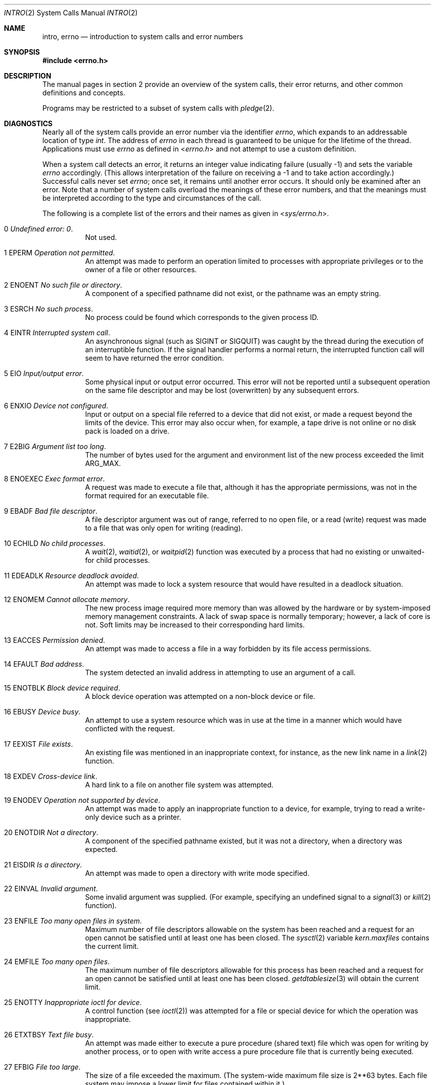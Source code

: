 .\"	$OpenBSD: intro.2,v 1.72 2022/12/19 03:54:17 guenther Exp $
.\"	$NetBSD: intro.2,v 1.6 1995/02/27 12:33:41 cgd Exp $
.\"
.\" Copyright (c) 1980, 1983, 1986, 1991, 1993
.\"	The Regents of the University of California.  All rights reserved.
.\"
.\" Redistribution and use in source and binary forms, with or without
.\" modification, are permitted provided that the following conditions
.\" are met:
.\" 1. Redistributions of source code must retain the above copyright
.\"    notice, this list of conditions and the following disclaimer.
.\" 2. Redistributions in binary form must reproduce the above copyright
.\"    notice, this list of conditions and the following disclaimer in the
.\"    documentation and/or other materials provided with the distribution.
.\" 3. Neither the name of the University nor the names of its contributors
.\"    may be used to endorse or promote products derived from this software
.\"    without specific prior written permission.
.\"
.\" THIS SOFTWARE IS PROVIDED BY THE REGENTS AND CONTRIBUTORS ``AS IS'' AND
.\" ANY EXPRESS OR IMPLIED WARRANTIES, INCLUDING, BUT NOT LIMITED TO, THE
.\" IMPLIED WARRANTIES OF MERCHANTABILITY AND FITNESS FOR A PARTICULAR PURPOSE
.\" ARE DISCLAIMED.  IN NO EVENT SHALL THE REGENTS OR CONTRIBUTORS BE LIABLE
.\" FOR ANY DIRECT, INDIRECT, INCIDENTAL, SPECIAL, EXEMPLARY, OR CONSEQUENTIAL
.\" DAMAGES (INCLUDING, BUT NOT LIMITED TO, PROCUREMENT OF SUBSTITUTE GOODS
.\" OR SERVICES; LOSS OF USE, DATA, OR PROFITS; OR BUSINESS INTERRUPTION)
.\" HOWEVER CAUSED AND ON ANY THEORY OF LIABILITY, WHETHER IN CONTRACT, STRICT
.\" LIABILITY, OR TORT (INCLUDING NEGLIGENCE OR OTHERWISE) ARISING IN ANY WAY
.\" OUT OF THE USE OF THIS SOFTWARE, EVEN IF ADVISED OF THE POSSIBILITY OF
.\" SUCH DAMAGE.
.\"
.\"     @(#)intro.2	8.3 (Berkeley) 12/11/93
.\"
.Dd $Mdocdate: December 19 2022 $
.Dt INTRO 2
.Os
.Sh NAME
.Nm intro ,
.Nm errno
.Nd introduction to system calls and error numbers
.Sh SYNOPSIS
.In errno.h
.Sh DESCRIPTION
The manual pages in section 2 provide an overview of the system calls,
their error returns, and other common definitions and concepts.
.Pp
Programs may be restricted to a subset of system calls with
.Xr pledge 2 .
.\".Pp
.\".Sy System call restart
.\".Pp
.\"<more later...>
.Sh DIAGNOSTICS
Nearly all of the system calls provide an error number via the identifier
.Va errno ,
which expands to an addressable location of type
.Vt int .
The address of
.Va errno
in each thread is guaranteed to be unique for the lifetime of the thread.
Applications must use
.Va errno
as defined in
.In errno.h
and not attempt to use a custom definition.
.Pp
When a system call detects an error, it returns an integer value
indicating failure (usually \-1) and sets the variable
.Va errno
accordingly.
(This allows interpretation of the failure on receiving
a \-1 and to take action accordingly.)
Successful calls never set
.Va errno ;
once set, it remains until another error occurs.
It should only be examined after an error.
Note that a number of system calls overload the meanings of these
error numbers, and that the meanings must be interpreted according
to the type and circumstances of the call.
.Pp
The following is a complete list of the errors and their
names as given in
.In sys/errno.h .
.Bl -hang -width Ds
.It Er 0 Em "Undefined error: 0" .
Not used.
.It Er 1 EPERM Em "Operation not permitted" .
An attempt was made to perform an operation limited to processes
with appropriate privileges or to the owner of a file or other
resources.
.It Er 2 ENOENT Em "\&No such file or directory" .
A component of a specified pathname did not exist, or the
pathname was an empty string.
.It Er 3 ESRCH Em "\&No such process" .
No process could be found which corresponds to the given process ID.
.It Er 4 EINTR Em "Interrupted system call" .
An asynchronous signal (such as
.Dv SIGINT
or
.Dv SIGQUIT )
was caught by the thread during the execution of an interruptible
function.
If the signal handler performs a normal return, the
interrupted function call will seem to have returned the error condition.
.It Er 5 EIO Em "Input/output error" .
Some physical input or output error occurred.
This error will not be reported until a subsequent operation on the same file
descriptor and may be lost (overwritten) by any subsequent errors.
.It Er 6 ENXIO Em "Device not configured" .
Input or output on a special file referred to a device that did not
exist, or made a request beyond the limits of the device.
This error may also occur when, for example, a tape drive is not online or
no disk pack is loaded on a drive.
.It Er 7 E2BIG Em "Argument list too long" .
The number of bytes used for the argument and environment
list of the new process exceeded the limit
.Dv ARG_MAX .
.It Er 8 ENOEXEC Em "Exec format error" .
A request was made to execute a file that, although it has the appropriate
permissions, was not in the format required for an executable file.
.It Er 9 EBADF Em "Bad file descriptor" .
A file descriptor argument was out of range, referred to no open file,
or a read (write) request was made to a file that was only open for
writing (reading).
.It Er 10 ECHILD Em "\&No child processes" .
A
.Xr wait 2 ,
.Xr waitid 2 ,
or
.Xr waitpid 2
function was executed by a process that had no existing or unwaited-for
child processes.
.It Er 11 EDEADLK Em "Resource deadlock avoided" .
An attempt was made to lock a system resource that
would have resulted in a deadlock situation.
.It Er 12 ENOMEM Em "Cannot allocate memory" .
The new process image required more memory than was allowed by the hardware
or by system-imposed memory management constraints.
A lack of swap space is normally temporary; however, a lack of core is not.
Soft limits may be increased to their corresponding hard limits.
.It Er 13 EACCES Em "Permission denied" .
An attempt was made to access a file in a way forbidden
by its file access permissions.
.It Er 14 EFAULT Em "Bad address" .
The system detected an invalid address in attempting to
use an argument of a call.
.It Er 15 ENOTBLK Em "Block device required" .
A block device operation was attempted on a non-block device or file.
.It Er 16 EBUSY Em "Device busy" .
An attempt to use a system resource which was in use at the time
in a manner which would have conflicted with the request.
.It Er 17 EEXIST Em "File exists" .
An existing file was mentioned in an inappropriate context,
for instance, as the new link name in a
.Xr link 2
function.
.It Er 18 EXDEV Em "Cross-device link" .
A hard link to a file on another file system was attempted.
.It Er 19 ENODEV Em "Operation not supported by device" .
An attempt was made to apply an inappropriate function to a device,
for example, trying to read a write-only device such as a printer.
.It Er 20 ENOTDIR Em "Not a directory" .
A component of the specified pathname existed, but it was
not a directory, when a directory was expected.
.It Er 21 EISDIR Em "Is a directory" .
An attempt was made to open a directory with write mode specified.
.It Er 22 EINVAL Em "Invalid argument" .
Some invalid argument was supplied.
(For example, specifying an undefined signal to a
.Xr signal 3
or
.Xr kill 2
function).
.It Er 23 ENFILE Em "Too many open files in system" .
Maximum number of file descriptors allowable on the system
has been reached and a request for an open cannot be satisfied
until at least one has been closed.
The
.Xr sysctl 2
variable
.Va kern.maxfiles
contains the current limit.
.It Er 24 EMFILE Em "Too many open files" .
The maximum number of file descriptors allowable for this process
has been reached and a request for an open cannot be satisfied
until at least one has been closed.
.Xr getdtablesize 3
will obtain the current limit.
.It Er 25 ENOTTY Em "Inappropriate ioctl for device" .
A control function (see
.Xr ioctl 2 )
was attempted for a file or
special device for which the operation was inappropriate.
.It Er 26 ETXTBSY Em "Text file busy" .
An attempt was made either to execute a pure procedure (shared text)
file which was open for writing by another process,
or to open with write access a pure procedure file that is currently
being executed.
.It Er 27 EFBIG Em "File too large" .
The size of a file exceeded the maximum.
(The system-wide maximum file size is 2**63 bytes.
Each file system may impose a lower limit for files contained within it.)
.It Er 28 ENOSPC Em "\&No space left on device" .
A
.Xr write 2
to an ordinary file, the creation of a directory or symbolic link,
or the creation of a directory entry failed because no more disk
blocks were available on the file system, or the allocation of an
inode for a newly created file failed because no more inodes were
available on the file system.
.It Er 29 ESPIPE Em "Illegal seek" .
An
.Xr lseek 2
function was issued on a socket, pipe or FIFO.
.It Er 30 EROFS Em "Read-only file system" .
An attempt was made to modify a file or create a directory
on a file system that was read-only at the time.
.It Er 31 EMLINK Em "Too many links" .
The maximum allowable number of hard links to a single file has been
exceeded (see
.Xr pathconf 2
for how to obtain this value).
.It Er 32 EPIPE Em "Broken pipe" .
A write on a pipe, socket or FIFO
for which there is no process to read the data.
.It Er 33 EDOM Em "Numerical argument out of domain" .
A numerical input argument was outside the defined domain of
the mathematical function.
.It Er 34 ERANGE Em "Result too large" .
A result of the function was too large to fit in the
available space (perhaps exceeded precision).
.It Er 35 EAGAIN Em "Resource temporarily unavailable" .
This is a temporary condition and later calls to the
same routine may complete normally.
.It Er 36 EINPROGRESS Em "Operation now in progress" .
An operation that takes a long time to complete (such as a
.Xr connect 2 )
was attempted on a non-blocking object (see
.Xr fcntl 2 ) .
.It Er 37 EALREADY Em "Operation already in progress" .
An operation was attempted on a non-blocking object that already
had an operation in progress.
.It Er 38 ENOTSOCK Em "Socket operation on non-socket" .
Self-explanatory.
.It Er 39 EDESTADDRREQ Em "Destination address required" .
A required address was omitted from an operation on a socket.
.It Er 40 EMSGSIZE Em "Message too long" .
A message sent on a socket was larger than the internal message buffer
or some other network limit.
.It Er 41 EPROTOTYPE Em "Protocol wrong type for socket" .
A protocol was specified that does not support the semantics of the
socket type requested.
For example, you cannot use the Internet UDP protocol with type
.Dv SOCK_STREAM .
.It Er 42 ENOPROTOOPT Em "Protocol not available" .
A bad option or level was specified in a
.Xr getsockopt 2
or
.Xr setsockopt 2
call.
.It Er 43 EPROTONOSUPPORT Em "Protocol not supported" .
The protocol has not been configured into the
system or no implementation for it exists.
.It Er 44 ESOCKTNOSUPPORT Em "Socket type not supported" .
The support for the socket type has not been configured into the
system or no implementation for it exists.
.It Er 45 EOPNOTSUPP Em "Operation not supported" .
The attempted operation is not supported for the type of object referenced.
Usually this occurs when a file descriptor refers to a file or socket
that cannot support this operation, for example, trying to
.Em accept
a connection on a datagram socket.
.It Er 46 EPFNOSUPPORT Em "Protocol family not supported" .
The protocol family has not been configured into the
system or no implementation for it exists.
.It Er 47 EAFNOSUPPORT Em "Address family not supported by protocol family" .
An address incompatible with the requested protocol was used.
For example, you shouldn't necessarily expect to be able to use
NS addresses with Internet protocols.
.It Er 48 EADDRINUSE Em "Address already in use" .
Only one usage of each address is normally permitted.
.It Er 49 EADDRNOTAVAIL Em "Can't assign requested address" .
Normally results from an attempt to create a socket with an
address not on this machine.
.It Er 50 ENETDOWN Em "Network is down" .
A socket operation encountered a dead network.
.It Er 51 ENETUNREACH Em "Network is unreachable" .
A socket operation was attempted to an unreachable network.
.It Er 52 ENETRESET Em "Network dropped connection on reset" .
The host you were connected to crashed and rebooted.
.It Er 53 ECONNABORTED Em "Software caused connection abort" .
A connection abort was caused internal to your host machine.
.It Er 54 ECONNRESET Em "Connection reset by peer" .
A connection was forcibly closed by a peer.
This normally results from a loss of the connection on the remote socket
due to a timeout or a reboot.
.It Er 55 ENOBUFS Em "\&No buffer space available" .
An operation on a socket or pipe was not performed because
the system lacked sufficient buffer space or because a queue was full.
.It Er 56 EISCONN Em "Socket is already connected" .
A
.Xr connect 2
request was made on an already connected socket; or, a
.Xr sendto 2
or
.Xr sendmsg 2
request on a connected socket specified a destination
when already connected.
.It Er 57 ENOTCONN Em "Socket is not connected" .
A request to send or receive data was disallowed because
the socket was not connected and (when sending on a datagram socket)
no address was supplied.
.It Er 58 ESHUTDOWN Em "Can't send after socket shutdown" .
A request to send data was disallowed because the socket
had already been shut down with a previous
.Xr shutdown 2
call.
.It Er 59 ETOOMANYREFS Em "Too many references: can't splice" .
Not used in
.Ox .
.It Er 60 ETIMEDOUT Em "Operation timed out" .
A
.Xr connect 2
or
.Xr send 2
request failed because the connected party did not
properly respond after a period of time.
(The timeout period is dependent on the communication protocol.)
.It Er 61 ECONNREFUSED Em "Connection refused" .
No connection could be made because the target machine actively
refused it.
This usually results from trying to connect to a service that is
inactive on the foreign host.
.It Er 62 ELOOP Em "Too many levels of symbolic links" .
A pathname lookup involved more than 32
.Pq Dv SYMLOOP_MAX
symbolic links.
.It Er 63 ENAMETOOLONG Em "File name too long" .
A component of a pathname exceeded 255
.Pq Dv NAME_MAX
characters, or an entire pathname (including the terminating NUL)
exceeded 1024
.Pq Dv PATH_MAX
bytes.
.It Er 64 EHOSTDOWN Em "Host is down" .
A socket operation failed because the destination host was down.
.It Er 65 EHOSTUNREACH Em "\&No route to host" .
A socket operation was attempted to an unreachable host.
.It Er 66 ENOTEMPTY Em "Directory not empty" .
A directory with entries other than
.Ql \&.
and
.Ql \&..
was supplied to a remove directory or rename call.
.It Er 67 EPROCLIM Em "Too many processes" .
.It Er 68 EUSERS Em "Too many users" .
The quota system ran out of table entries.
.It Er 69 EDQUOT Em "Disk quota exceeded" .
A
.Xr write 2
to an ordinary file, the creation of a directory or symbolic link,
or the creation of a directory entry failed because the user's quota
of disk blocks was exhausted, or the allocation of an inode for a newly
created file failed because the user's quota of inodes was exhausted.
.It Er 70 ESTALE Em "Stale NFS file handle" .
An attempt was made to access an open file on an NFS filesystem which
is now unavailable as referenced by the file descriptor.
This may indicate the file was deleted on the NFS server or some other
catastrophic event occurred.
.It Er 72 EBADRPC Em "RPC struct is bad" .
Exchange of
.Xr rpc 3
information was unsuccessful.
.It Er 73 ERPCMISMATCH Em "RPC version wrong" .
The version of
.Xr rpc 3
on the remote peer is not compatible with the local version.
.It Er 74 EPROGUNAVAIL Em "RPC program not available" .
The requested
.Xr rpc 3
program is not registered on the remote host.
.It Er 75 EPROGMISMATCH Em "Program version wrong" .
The requested version of the
.Xr rpc 3
program is not available on the remote host.
.It Er 76 EPROCUNAVAIL Em "Bad procedure for program" .
An
.Xr rpc 3
call was attempted for a procedure which doesn't exist
in the remote program.
.It Er 77 ENOLCK Em "\&No locks available" .
A system-imposed limit on the number of simultaneous file
locks was reached.
.It Er 78 ENOSYS Em "Function not implemented" .
Attempted a system call that is not available on this
system.
.It Er 79 EFTYPE Em "Inappropriate file type or format" .
The file contains invalid data or set to invalid modes.
.It Er 80 EAUTH Em "Authentication error" .
Attempted to use an invalid authentication ticket to mount a
NFS filesystem.
.It Er 81 ENEEDAUTH Em "Need authenticator" .
An authentication ticket must be obtained before the given
NFS filesystem may be mounted.
.It Er 82 EIPSEC Em "IPsec processing failure" .
IPsec subsystem error.
Not used in
.Ox .
.It Er 83 ENOATTR Em "Attribute not found" .
A UFS Extended Attribute is not found for the specified pathname.
.It Er 84 EILSEQ Em "Illegal byte sequence" .
An illegal sequence of bytes was used when using wide characters.
.It Er 85 ENOMEDIUM Em "\&No medium found" .
Attempted to use a removable media device with no medium present.
.It Er 86 EMEDIUMTYPE Em "Wrong medium type" .
Attempted to use a removable media device with incorrect or incompatible
medium.
.It Er 87 EOVERFLOW Em "Value too large to be stored in data type" .
A numerical result of the function was too large to be stored in the
caller provided space.
.It Er 88 ECANCELED Em "Operation canceled" .
The requested operation was canceled.
.It Er 89 EIDRM Em "Identifier removed" .
An IPC identifier was removed while the current thread was waiting on it.
.It Er 90 ENOMSG Em "\&No message of desired type".
An IPC message queue does not contain a message of the desired type,
or a message catalog does not contain the requested message.
.It Er 91 ENOTSUP Em "Not supported" .
The operation has requested an unsupported value.
.It Er 92 EBADMSG Em "Bad message" .
A corrupted message was detected.
.It Er 93 ENOTRECOVERABLE Em "State not recoverable" .
The state protected by a robust mutex is not recoverable.
.It Er 94 EOWNERDEAD Em "Previous owner died" .
The owner of a robust mutex terminated while holding the mutex lock.
.It Er 95 EPROTO Em "Protocol error" .
A device-specific protocol error occurred.
.El
.Sh DEFINITIONS
.Bl -tag -width Ds
.It Process
A process is a collection of one or more threads,
plus the resources shared by those threads such as process ID,
address space,
user IDs and group IDs,
and root directory and current working directory.
.It Process ID
Each active process in the system is uniquely identified by a non-negative
integer called a process ID.
The range of this ID is from 0 to 99999.
.It Parent Process ID
A new process is created by a currently active process; (see
.Xr fork 2 ) .
The parent process ID of a process is initially the process ID of its creator.
If the creating process exits,
the parent process ID of each child is set to the ID of a system process,
.Xr init 8 .
.It Process Group
Each active process is a member of a process group that is identified by
a non-negative integer called the process group ID.
This is the process ID of the group leader.
This grouping permits the signaling of related processes (see
.Xr termios 4 )
and the job control mechanisms of
.Xr ksh 1
and
.Xr csh 1 .
.It Session
A session is a set of one or more process groups.
A session is created by a successful call to
.Xr setsid 2 ,
which causes the caller to become the only member of the only process
group in the new session.
.It Session Leader
A process that has created a new session by a successful call to
.Xr setsid 2 ,
is known as a session leader.
Only a session leader may acquire a terminal as its controlling terminal (see
.Xr termios 4 ) .
.It Controlling Process
A session leader with a controlling terminal is a controlling process.
.It Controlling Terminal
A terminal that is associated with a session is known as the controlling
terminal for that session and its members.
.It Terminal Process Group ID
A terminal may be acquired by a session leader as its controlling terminal.
Once a terminal is associated with a session, any of the process groups
within the session may be placed into the foreground by setting
the terminal process group ID to the ID of the process group.
This facility is used
to arbitrate between multiple jobs contending for the same terminal;
(see
.Xr ksh 1 ,
.Xr csh 1 ,
and
.Xr tty 4 ) .
.It Orphaned Process Group
A process group is considered to be
.Em orphaned
if it is not under the control of a job control shell.
More precisely, a process group is orphaned
when none of its members has a parent process that is in the same session
as the group,
but is in a different process group.
Note that when a process exits, the parent process for its children
is changed to be
.Xr init 8 ,
which is in a separate session.
Not all members of an orphaned process group are necessarily orphaned
processes (those whose creating process has exited).
The process group of a session leader is orphaned by definition.
.It Thread
A thread is a preemptively scheduled flow of control within a process,
with its own set of register values,
floating point environment,
thread ID,
signal mask,
pending signal set,
alternate signal stack,
thread control block address,
resource utilization,
errno variable location,
and values for thread-specific keys.
A process initially has just one thread,
a duplicate of the thread in the parent process that created this process.
.It Real User ID and Real Group ID
Each user on the system is identified by a positive integer
termed the real user ID.
.Pp
Each user is also a member of one or more groups.
One of these groups is distinguished from others and
used in implementing accounting facilities.
The positive integer corresponding to this distinguished group is termed
the real group ID.
.Pp
All processes have a real user ID and real group ID.
These are initialized from the equivalent attributes
of the process that created it.
.It "Effective User ID, Effective Group ID, and Group Access List"
Access to system resources is governed by two values:
the effective user ID, and the group access list.
The first member of the group access list is also known as the
effective group ID.
(In POSIX.1, the group access list is known as the set of supplementary
group IDs, and it is unspecified whether the effective group ID is
a member of the list.)
.Pp
The effective user ID and effective group ID are initially the
process's real user ID and real group ID respectively.
Either may be modified through execution of a set-user-ID or set-group-ID
file (possibly by one of its ancestors) (see
.Xr execve 2 ) .
By convention, the effective group ID (the first member of the group access
list) is duplicated, so that the execution of a set-group-ID program
does not result in the loss of the original (real) group ID.
.Pp
The group access list is a set of group IDs
used only in determining resource accessibility.
Access checks are performed as described below in
.Dq File Access Permissions .
.It Saved Set User ID and Saved Set Group ID
When a process executes a new file, the effective user ID is set
to the owner of the file if the file is set-user-ID, and the effective
group ID (first element of the group access list) is set to the group
of the file if the file is set-group-ID.
The effective user ID of the process is then recorded as the saved set-user-ID,
and the effective group ID of the process is recorded as the saved set-group-ID.
These values may be used to regain those values as the effective user
or group ID after reverting to the real ID (see
.Xr setuid 2 ) .
(In POSIX.1, the saved set-user-ID and saved set-group-ID are optional,
and are used in setuid and setgid, but this does not work as desired
for the superuser.)
.It Superuser
A process is recognized as a
.Em superuser
process and is granted special privileges if its effective user ID is 0.
.It Special Processes
The processes with process IDs of 0 and 1 are special.
Process 0 is the scheduler.
Process 1 is the initialization process
.Xr init 8 ,
and is the ancestor of every other process in the system.
It is used to control the process structure.
.It Descriptor
An integer assigned by the system when a file is referenced
by
.Xr open 2
or
.Xr dup 2 ,
or when a socket is created by
.Xr pipe 2 ,
.Xr socket 2
or
.Xr socketpair 2 ,
which uniquely identifies an access path to that file or socket from
a given process or any of its children.
.It File Name
Names consisting of up to 255
.Pq Dv NAME_MAX
characters may be used to name
an ordinary file, special file, or directory.
.Pp
These characters may be arbitrary eight-bit values,
excluding 0 (NUL) and the ASCII code for
.Ql \&/
(slash).
.Pp
Note that it is generally unwise to use
.Ql \&* ,
.Ql \&? ,
.Ql \&[
or
.Ql \&]
as part of
file names because of the special meaning attached to these characters
by the shell.
.Pp
Note also that
.Dv NAME_MAX
is an upper limit fixed by the kernel, meant to be used for sizing buffers.
Some filesystems may have additional restrictions.
These can be queried using
.Xr pathconf 2
and
.Xr fpathconf 2 .
.It Pathname
A pathname is a NUL-terminated
character string starting with an
optional slash
.Ql \&/ ,
followed by zero or more directory names separated
by slashes, optionally followed by a file name.
The total length of a pathname must be less than 1024
.Pq Dv PATH_MAX
characters.
Additional restrictions may apply, depending upon the filesystem, to be
queried with
.Xr pathconf 2
or
.Xr fpathconf 2
if needed.
.Pp
If a pathname begins with a slash, the path search begins at the
.Em root
directory.
Otherwise, the search begins from the current working directory.
A slash by itself names the root directory.
An empty pathname is invalid.
.It Directory
A directory is a special type of file that contains entries
that are references to other files.
Directory entries are called links.
By convention, a directory contains at least two links,
.Ql \&.
and
.Ql \&.. ,
referred to as
.Em dot
and
.Em dot-dot
respectively.
Dot refers to the directory itself and dot-dot refers to its
parent directory.
.It "Root Directory and Current Working Directory"
Each process has associated with it a concept of a root directory
and a current working directory for the purpose of resolving path
name searches.
A process's root directory need not be the root directory of
the root file system.
.It File Access Permissions
Every file in the file system has a set of access permissions.
These permissions are used in determining whether a process
may perform a requested operation on the file (such as opening
a file for writing).
Access permissions are established at the time a file is created.
They may be changed at some later time through the
.Xr chmod 2
call.
.Pp
File access is broken down according to whether a file may be: read,
written, or executed.
Directory files use the execute permission to control if the directory
may be searched.
.Pp
File access permissions are interpreted by the system as
they apply to three different classes of users: the owner
of the file, those users in the file's group, anyone else.
Every file has an independent set of access permissions for
each of these classes.
When an access check is made, the system decides if permission should be
granted by checking the access information applicable to the caller.
.Pp
Read, write, and execute/search permissions on
a file are granted to a process if:
.Pp
The process's effective user ID is that of the superuser.
(Note: even the superuser cannot execute a non-executable file.)
.Pp
The process's effective user ID matches the user ID of the owner
of the file and the owner permissions allow the access.
.Pp
The process's effective user ID does not match the user ID of the
owner of the file, and either the process's effective
group ID matches the group ID
of the file, or the group ID of the file is in
the process's group access list,
and the group permissions allow the access.
.Pp
Neither the effective user ID nor effective group ID
and group access list of the process
match the corresponding user ID and group ID of the file,
but the permissions for
.Dq other users
allow access.
.Pp
Otherwise, permission is denied.
.It Sockets and Address Families
A socket is an endpoint for communication between processes.
Each socket has queues for sending and receiving data.
.Pp
Sockets are typed according to their communications properties.
These properties include whether messages sent and received
at a socket require the name of the partner, whether communication
is reliable, the format used in naming message recipients, etc.
.Pp
Each instance of the system supports some
collection of socket types; consult
.Xr socket 2
for more information about the types available and
their properties.
.Pp
Each instance of the system supports some number of sets of
communications protocols.
Each protocol set supports addresses of a certain format.
An Address Family is the set of addresses for a specific group of protocols.
Each socket has an address chosen from the address family in which the
socket was created.
.El
.Sh SEE ALSO
.Xr pledge 2 ,
.Xr intro 3 ,
.Xr perror 3
.Sh HISTORY
An
.Nm
manual for section 2 first appeared in
.At v5 .
